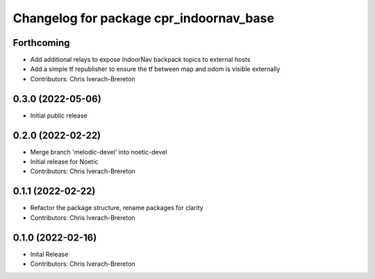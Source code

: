 ^^^^^^^^^^^^^^^^^^^^^^^^^^^^^^^^^^^^^^^^
Changelog for package cpr_indoornav_base
^^^^^^^^^^^^^^^^^^^^^^^^^^^^^^^^^^^^^^^^

Forthcoming
-----------
* Add additional relays to expose IndoorNav backpack topics to external hosts
* Add a simple tf republisher to ensure the tf between map and odom is visible
  externally
* Contributors: Chris Iverach-Brereton

0.3.0 (2022-05-06)
------------------
* Initial public release

0.2.0 (2022-02-22)
------------------
* Merge branch 'melodic-devel' into noetic-devel
* Initial release for Noetic
* Contributors: Chris Iverach-Brereton

0.1.1 (2022-02-22)
------------------
* Refactor the package structure, rename packages for clarity
* Contributors: Chris Iverach-Brereton

0.1.0 (2022-02-16)
------------------
* Inital Release
* Contributors: Chris Iverach-Brereton
